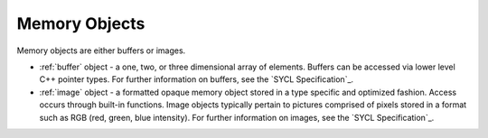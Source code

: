 .. _memory-objects:

Memory Objects
==============


Memory objects are either buffers or images.


- :ref:`buffer` object - a one, two, or three dimensional array of elements.
  Buffers can be accessed via lower level C++ pointer types. For
  further information on buffers, see the `SYCL Specification`_.
- :ref:`image` object - a formatted opaque memory object stored in a type
  specific and optimized fashion. Access occurs through built-in
  functions. Image objects typically pertain to pictures comprised of
  pixels stored in a format such as RGB (red, green, blue intensity).
  For further information on images, see the `SYCL Specification`_.

.. seealso::

   * :ref:`data-access`
